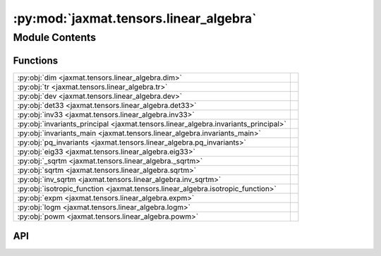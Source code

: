 :py:mod:`jaxmat.tensors.linear_algebra`
=======================================

.. py:module:: jaxmat.tensors.linear_algebra

.. autodoc2-docstring:: jaxmat.tensors.linear_algebra
   :allowtitles:

Module Contents
---------------

Functions
~~~~~~~~~

.. list-table::
   :class: autosummary longtable
   :align: left

   * - :py:obj:`dim <jaxmat.tensors.linear_algebra.dim>`
     - .. autodoc2-docstring:: jaxmat.tensors.linear_algebra.dim
          :summary:
   * - :py:obj:`tr <jaxmat.tensors.linear_algebra.tr>`
     - .. autodoc2-docstring:: jaxmat.tensors.linear_algebra.tr
          :summary:
   * - :py:obj:`dev <jaxmat.tensors.linear_algebra.dev>`
     - .. autodoc2-docstring:: jaxmat.tensors.linear_algebra.dev
          :summary:
   * - :py:obj:`det33 <jaxmat.tensors.linear_algebra.det33>`
     - .. autodoc2-docstring:: jaxmat.tensors.linear_algebra.det33
          :summary:
   * - :py:obj:`inv33 <jaxmat.tensors.linear_algebra.inv33>`
     - .. autodoc2-docstring:: jaxmat.tensors.linear_algebra.inv33
          :summary:
   * - :py:obj:`invariants_principal <jaxmat.tensors.linear_algebra.invariants_principal>`
     - .. autodoc2-docstring:: jaxmat.tensors.linear_algebra.invariants_principal
          :summary:
   * - :py:obj:`invariants_main <jaxmat.tensors.linear_algebra.invariants_main>`
     - .. autodoc2-docstring:: jaxmat.tensors.linear_algebra.invariants_main
          :summary:
   * - :py:obj:`pq_invariants <jaxmat.tensors.linear_algebra.pq_invariants>`
     - .. autodoc2-docstring:: jaxmat.tensors.linear_algebra.pq_invariants
          :summary:
   * - :py:obj:`eig33 <jaxmat.tensors.linear_algebra.eig33>`
     - .. autodoc2-docstring:: jaxmat.tensors.linear_algebra.eig33
          :summary:
   * - :py:obj:`_sqrtm <jaxmat.tensors.linear_algebra._sqrtm>`
     - .. autodoc2-docstring:: jaxmat.tensors.linear_algebra._sqrtm
          :summary:
   * - :py:obj:`sqrtm <jaxmat.tensors.linear_algebra.sqrtm>`
     - .. autodoc2-docstring:: jaxmat.tensors.linear_algebra.sqrtm
          :summary:
   * - :py:obj:`inv_sqrtm <jaxmat.tensors.linear_algebra.inv_sqrtm>`
     - .. autodoc2-docstring:: jaxmat.tensors.linear_algebra.inv_sqrtm
          :summary:
   * - :py:obj:`isotropic_function <jaxmat.tensors.linear_algebra.isotropic_function>`
     - .. autodoc2-docstring:: jaxmat.tensors.linear_algebra.isotropic_function
          :summary:
   * - :py:obj:`expm <jaxmat.tensors.linear_algebra.expm>`
     - .. autodoc2-docstring:: jaxmat.tensors.linear_algebra.expm
          :summary:
   * - :py:obj:`logm <jaxmat.tensors.linear_algebra.logm>`
     - .. autodoc2-docstring:: jaxmat.tensors.linear_algebra.logm
          :summary:
   * - :py:obj:`powm <jaxmat.tensors.linear_algebra.powm>`
     - .. autodoc2-docstring:: jaxmat.tensors.linear_algebra.powm
          :summary:

API
~~~

.. py:function:: dim(A)
   :canonical: jaxmat.tensors.linear_algebra.dim

   .. autodoc2-docstring:: jaxmat.tensors.linear_algebra.dim

.. py:function:: tr(A)
   :canonical: jaxmat.tensors.linear_algebra.tr

   .. autodoc2-docstring:: jaxmat.tensors.linear_algebra.tr

.. py:function:: dev(A)
   :canonical: jaxmat.tensors.linear_algebra.dev

   .. autodoc2-docstring:: jaxmat.tensors.linear_algebra.dev

.. py:function:: det33(A)
   :canonical: jaxmat.tensors.linear_algebra.det33

   .. autodoc2-docstring:: jaxmat.tensors.linear_algebra.det33

.. py:function:: inv33(A)
   :canonical: jaxmat.tensors.linear_algebra.inv33

   .. autodoc2-docstring:: jaxmat.tensors.linear_algebra.inv33

.. py:function:: invariants_principal(A)
   :canonical: jaxmat.tensors.linear_algebra.invariants_principal

   .. autodoc2-docstring:: jaxmat.tensors.linear_algebra.invariants_principal

.. py:function:: invariants_main(A)
   :canonical: jaxmat.tensors.linear_algebra.invariants_main

   .. autodoc2-docstring:: jaxmat.tensors.linear_algebra.invariants_main

.. py:function:: pq_invariants(sig)
   :canonical: jaxmat.tensors.linear_algebra.pq_invariants

   .. autodoc2-docstring:: jaxmat.tensors.linear_algebra.pq_invariants

.. py:function:: eig33(A, rtol=1e-16)
   :canonical: jaxmat.tensors.linear_algebra.eig33

   .. autodoc2-docstring:: jaxmat.tensors.linear_algebra.eig33

.. py:function:: _sqrtm(C)
   :canonical: jaxmat.tensors.linear_algebra._sqrtm

   .. autodoc2-docstring:: jaxmat.tensors.linear_algebra._sqrtm

.. py:function:: sqrtm(A)
   :canonical: jaxmat.tensors.linear_algebra.sqrtm

   .. autodoc2-docstring:: jaxmat.tensors.linear_algebra.sqrtm

.. py:function:: inv_sqrtm(A)
   :canonical: jaxmat.tensors.linear_algebra.inv_sqrtm

   .. autodoc2-docstring:: jaxmat.tensors.linear_algebra.inv_sqrtm

.. py:function:: isotropic_function(fun, A)
   :canonical: jaxmat.tensors.linear_algebra.isotropic_function

   .. autodoc2-docstring:: jaxmat.tensors.linear_algebra.isotropic_function

.. py:function:: expm(A)
   :canonical: jaxmat.tensors.linear_algebra.expm

   .. autodoc2-docstring:: jaxmat.tensors.linear_algebra.expm

.. py:function:: logm(A)
   :canonical: jaxmat.tensors.linear_algebra.logm

   .. autodoc2-docstring:: jaxmat.tensors.linear_algebra.logm

.. py:function:: powm(A, m)
   :canonical: jaxmat.tensors.linear_algebra.powm

   .. autodoc2-docstring:: jaxmat.tensors.linear_algebra.powm
